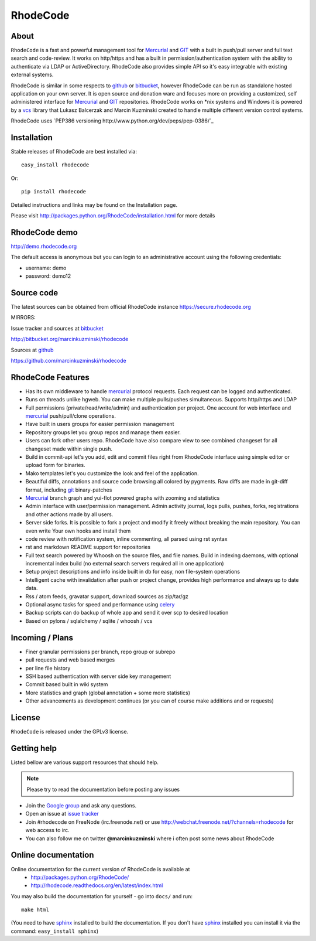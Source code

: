 =========
RhodeCode
=========

About
-----

``RhodeCode`` is a fast and powerful management tool for Mercurial_ and GIT_ 
with a built in push/pull server and full text search and code-review.
It works on http/https and has a built in permission/authentication system with 
the ability to authenticate via LDAP or ActiveDirectory. RhodeCode also provides
simple API so it's easy integrable with existing external systems.

RhodeCode is similar in some respects to github_ or bitbucket_, 
however RhodeCode can be run as standalone hosted application on your own server.
It is open source and donation ware and focuses more on providing a customized, 
self administered interface for Mercurial_ and GIT_  repositories. 
RhodeCode works on *nix systems and Windows it is powered by a vcs_ library 
that Lukasz Balcerzak and Marcin Kuzminski created to handle multiple 
different version control systems.

RhodeCode uses `PEP386 versioning http://www.python.org/dev/peps/pep-0386/`_

Installation
------------
Stable releases of RhodeCode are best installed via::

    easy_install rhodecode

Or::

    pip install rhodecode 

Detailed instructions and links may be found on the Installation page.

Please visit http://packages.python.org/RhodeCode/installation.html for
more details

RhodeCode demo
--------------

http://demo.rhodecode.org

The default access is anonymous but you can login to an administrative account
using the following credentials:

- username: demo
- password: demo12

Source code
-----------

The latest sources can be obtained from official RhodeCode instance
https://secure.rhodecode.org 


MIRRORS:

Issue tracker and sources at bitbucket_

http://bitbucket.org/marcinkuzminski/rhodecode

Sources at github_

https://github.com/marcinkuzminski/rhodecode


RhodeCode Features
------------------

- Has its own middleware to handle mercurial_ protocol requests. 
  Each request can be logged and authenticated.
- Runs on threads unlike hgweb. You can make multiple pulls/pushes simultaneous.
  Supports http/https and LDAP
- Full permissions (private/read/write/admin) and authentication per project. 
  One account for web interface and mercurial_ push/pull/clone operations.
- Have built in users groups for easier permission management
- Repository groups let you group repos and manage them easier.
- Users can fork other users repo. RhodeCode have also compare view to see
  combined changeset for all changeset made within single push.
- Build in commit-api let's you add, edit and commit files right from RhodeCode
  interface using simple editor or upload form for binaries.
- Mako templates let's you customize the look and feel of the application.
- Beautiful diffs, annotations and source code browsing all colored by pygments. 
  Raw diffs are made in git-diff format, including git_ binary-patches
- Mercurial_ branch graph and yui-flot powered graphs with zooming and statistics
- Admin interface with user/permission management. Admin activity journal, logs
  pulls, pushes, forks, registrations and other actions made by all users.
- Server side forks. It is possible to fork a project and modify it freely 
  without breaking the main repository. You can even write Your own hooks 
  and install them
- code review with notification system, inline commenting, all parsed using
  rst syntax
- rst and markdown README support for repositories  
- Full text search powered by Whoosh on the source files, and file names.
  Build in indexing daemons, with optional incremental index build
  (no external search servers required all in one application)
- Setup project descriptions and info inside built in db for easy, non 
  file-system operations
- Intelligent cache with invalidation after push or project change, provides 
  high performance and always up to date data.
- Rss / atom feeds, gravatar support, download sources as zip/tar/gz
- Optional async tasks for speed and performance using celery_  
- Backup scripts can do backup of whole app and send it over scp to desired 
  location 
- Based on pylons / sqlalchemy / sqlite / whoosh / vcs

    
Incoming / Plans
----------------

- Finer granular permissions per branch, repo group or subrepo
- pull requests and web based merges
- per line file history
- SSH based authentication with server side key management
- Commit based built in wiki system
- More statistics and graph (global annotation + some more statistics)
- Other advancements as development continues (or you can of course make 
  additions and or requests)

License
-------

``RhodeCode`` is released under the GPLv3 license.


Getting help
------------

Listed bellow are various support resources that should help.

.. note::
   
   Please try to read the documentation before posting any issues
 
- Join the `Google group <http://groups.google.com/group/rhodecode>`_ and ask
  any questions.

- Open an issue at `issue tracker <http://bitbucket.org/marcinkuzminski/rhodecode/issues>`_


- Join #rhodecode on FreeNode (irc.freenode.net)
  or use http://webchat.freenode.net/?channels=rhodecode for web access to irc.

- You can also follow me on twitter **@marcinkuzminski** where i often post some
  news about RhodeCode


Online documentation
--------------------

Online documentation for the current version of RhodeCode is available at
 - http://packages.python.org/RhodeCode/
 - http://rhodecode.readthedocs.org/en/latest/index.html

You may also build the documentation for yourself - go into ``docs/`` and run::

   make html

(You need to have sphinx_ installed to build the documentation. If you don't
have sphinx_ installed you can install it via the command: 
``easy_install sphinx``)
 
.. _virtualenv: http://pypi.python.org/pypi/virtualenv
.. _python: http://www.python.org/
.. _sphinx: http://sphinx.pocoo.org/
.. _mercurial: http://mercurial.selenic.com/
.. _bitbucket: http://bitbucket.org/
.. _github: http://github.com/
.. _subversion: http://subversion.tigris.org/
.. _git: http://git-scm.com/
.. _celery: http://celeryproject.org/
.. _Sphinx: http://sphinx.pocoo.org/
.. _vcs: http://pypi.python.org/pypi/vcs